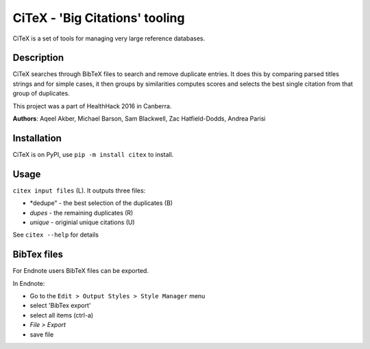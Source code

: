 CiTeX - 'Big Citations' tooling
###############################

CiTeX is a set of tools for managing very large reference databases.

Description
===========

CiTeX searches through BibTeX files to search and remove duplicate entries.  It does this by comparing parsed titles strings and for simple cases, it then groups by similarities computes scores and selects the best single citation from that group of duplicates.

This project was a part of HealthHack 2016 in Canberra.

**Authors**: Aqeel Akber, Michael Barson, Sam Blackwell, Zac Hatfield-Dodds, Andrea Parisi

.. image:: citex.png
   :width: 250px
   :align: center	

Installation
============
CiTeX is on PyPI, use ``pip -m install citex`` to install.


Usage
=====
``citex input files`` (L).  It outputs three files:  

- *dedupe" - the best selection of the duplicates (B)
- *dupes* - the remaining duplicates (R)
- *unique* - originial unique citations (U)

See ``citex --help`` for details

		
BibTex files
============

For Endnote users BibTeX files can be exported.

In Endnote:

- Go to the ``Edit > Output Styles > Style Manager`` menu
- select 'BibTex export'
- select all items (ctrl-a)
- `File > Export`
- save file

